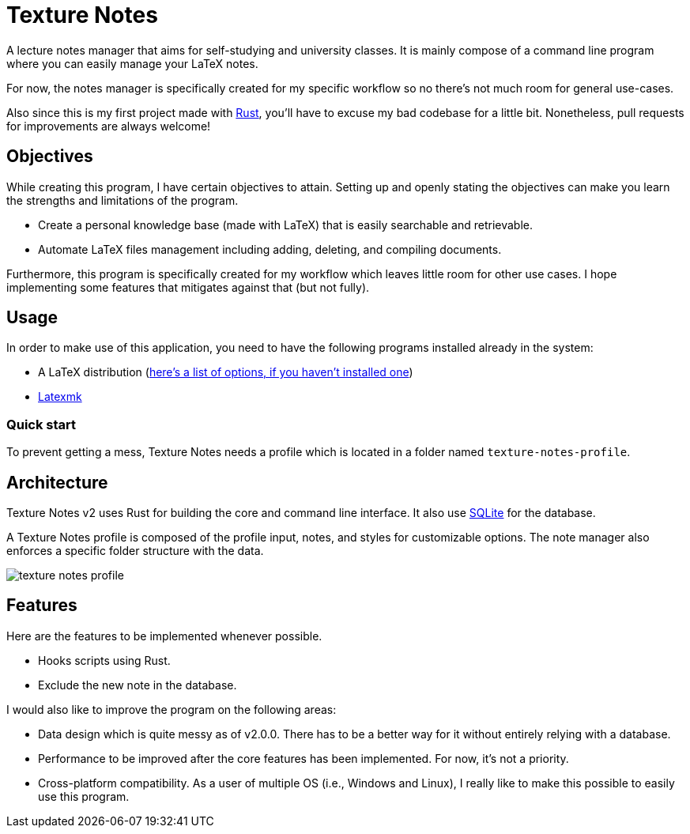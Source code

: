 = Texture Notes 

A lecture notes manager that aims for self-studying and university classes. 
It is mainly compose of a command line program where you can easily manage your LaTeX notes. 

For now, the notes manager is specifically created for my specific workflow so no there's not much room for general use-cases. 

Also since this is my first project made with https://www.rust-lang.org/[Rust], you'll have to excuse my bad codebase for a little bit. 
Nonetheless, pull requests for improvements are always welcome! 




== Objectives 

While creating this program, I have certain objectives to attain. 
Setting up and openly stating the objectives can make you learn the strengths and limitations of the program. 

* Create a personal knowledge base (made with LaTeX) that is easily searchable and retrievable. 
* Automate LaTeX files management including adding, deleting, and compiling documents. 

Furthermore, this program is specifically created for my workflow which leaves little room for other use cases. 
I hope implementing some features that mitigates against that (but not fully). 




== Usage 

In order to make use of this application, you need to have the following programs installed already in the system: 

* A LaTeX distribution (http://www.tug.org/interest.html#free[here's a list of options, if you haven't installed one])
* https://www.ctan.org/pkg/latexmk/[Latexmk]


=== Quick start 

To prevent getting a mess, Texture Notes needs a profile which is located in a folder named `texture-notes-profile`. 




== Architecture 

Texture Notes v2 uses Rust for building the core and command line interface. 
It also use https://sqlite.org/index.html[SQLite] for the database. 

A Texture Notes profile is composed of the profile input, notes, and styles for customizable options. 
The note manager also enforces a specific folder structure with the data. 

image::./docs/assets/texture-notes-profile.svg[]




== Features 

Here are the features to be implemented whenever possible. 

* Hooks scripts using Rust. 
* Exclude the new note in the database. 

I would also like to improve the program on the following areas: 

* Data design which is quite messy as of v2.0.0. 
There has to be a better way for it without entirely relying with a database. 
* Performance to be improved after the core features has been implemented. 
For now, it's not a priority. 
* Cross-platform compatibility. 
As a user of multiple OS (i.e., Windows and Linux), I really like to make this possible to easily use this program. 

